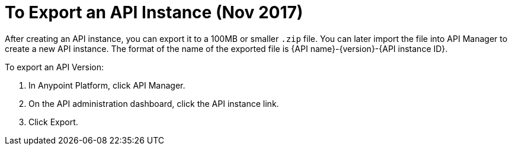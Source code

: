 = To Export an API Instance (Nov 2017)

After creating an API instance, you can export it to a 100MB or smaller `.zip` file. You can later import the file into API Manager to create a new API instance. The format of the name of the exported file is {API name}-{version}-{API instance ID}.

To export an API Version:

. In Anypoint Platform, click API Manager.
. On the API administration dashboard, click the API instance link.
. Click Export.


